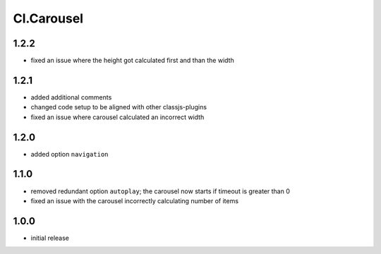 ===========
Cl.Carousel
===========

1.2.2
-----
- fixed an issue where the height got calculated first and than the width

1.2.1
-----
- added additional comments
- changed code setup to be aligned with other classjs-plugins
- fixed an issue where carousel calculated an incorrect width

1.2.0
-----
- added option ``navigation``

1.1.0
-----
- removed redundant option ``autoplay``; the carousel now starts if timeout is greater than 0
- fixed an issue with the carousel incorrectly calculating number of items

1.0.0
-----
- initial release